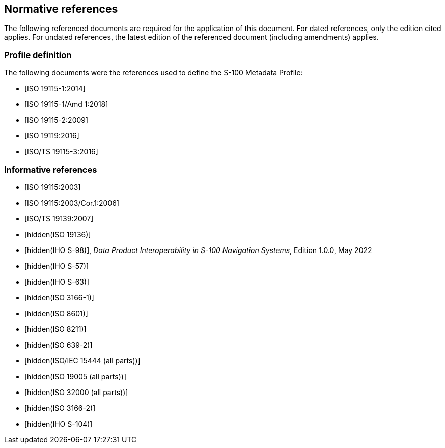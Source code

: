 [[cls-17-3]]
== Normative references

The following referenced documents are required for the application of this
document. For dated references, only the edition cited applies. For undated
references, the latest edition of the referenced document (including
amendments) applies.

[bibliography]
=== Profile definition

The following documents were the references used to define the S-100 Metadata
Profile:

* [[[ISO19115-1,ISO 19115-1:2014]]]

* [[[ISO19915-1-amd,ISO 19115-1/Amd 1:2018]]]

* [[[ISO19115-2,ISO 19115-2:2009]]]

* [[[ISO19119,ISO 19119:2016]]]

* [[[ISO19115-3,ISO/TS 19115-3:2016]]]

[bibliography]
=== Informative references

* [[[ISO19115,ISO 19115:2003]]]

* [[[ISO19115-cor,ISO 19115:2003/Cor.1:2006]]]

* [[[ISO19139,ISO/TS 19139:2007]]]

* [[[ISO19136,hidden(ISO 19136)]]]

* [[[S98,hidden(IHO S-98)]]], _Data Product Interoperability in S-100 Navigation Systems_, Edition 1.0.0, May 2022

* [[[S57,hidden(IHO S-57)]]]

* [[[S63,hidden(IHO S-63)]]]

* [[[ISO3166-1,hidden(ISO 3166-1)]]]

* [[[ISO8601,hidden(ISO 8601)]]]

* [[[ISO8211,hidden(ISO 8211)]]]

* [[[ISO639-2,hidden(ISO 639-2)]]]

* [[[ISO15444,hidden(ISO/IEC 15444 (all parts))]]]

* [[[ISO19005,hidden(ISO 19005 (all parts))]]]

* [[[ISO32000,hidden(ISO 32000 (all parts))]]]

* [[[ISO3166-2,hidden(ISO 3166-2)]]]

* [[[S104,hidden(IHO S-104)]]]
